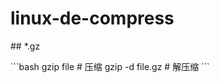 * linux-de-compress
:PROPERTIES:
:CUSTOM_ID: linux-de-compress
:END:
​## *.gz

```bash gzip file # 压缩 gzip -d file.gz # 解压缩 ```
